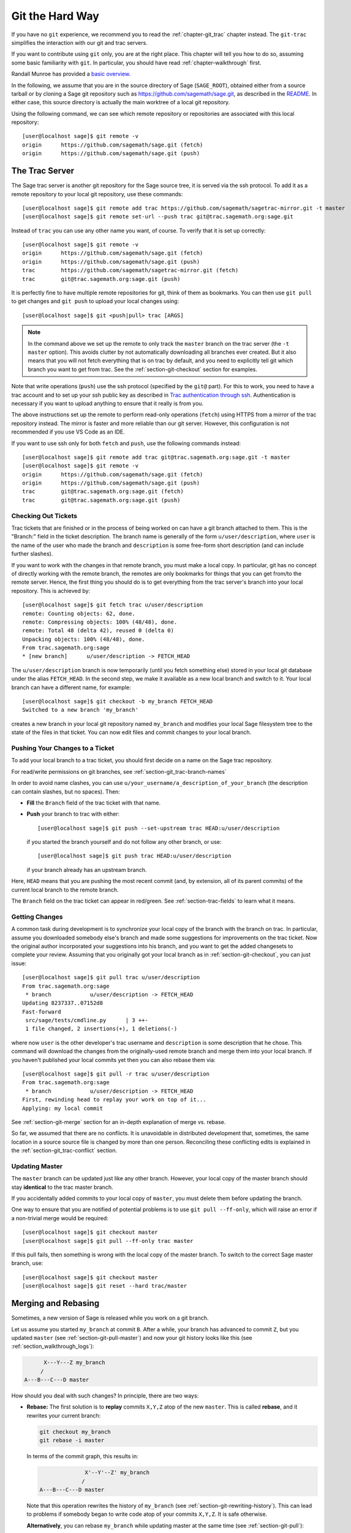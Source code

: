.. highlight:: shell-session

.. _chapter-manual-git:

================
Git the Hard Way
================

If you have no ``git`` experience, we recommend you to read the
:ref:`chapter-git_trac` chapter instead. The ``git-trac`` simplifies the
interaction with our git and trac servers.

If you want to contribute using ``git`` only, you are at the right place. This
chapter will tell you how to do so, assuming some basic familiarity with ``git``. In
particular, you should have read :ref:`chapter-walkthrough` first.

Randall Munroe has provided a `basic overview <http://xkcd.com/1597/>`_.

In the following, we assume that you are in the source directory of Sage (``SAGE_ROOT``),
obtained either from a source tarball or by cloning a Sage git repository
such as https://github.com/sagemath/sage.git, as described in the
`README <https://github.com/sagemath/sage/#readme>`_.
In either case, this source directory is actually the main worktree of
a local git repository.

Using the following command, we can see which remote repository or repositories
are associated with this local repository::

    [user@localhost sage]$ git remote -v
    origin      https://github.com/sagemath/sage.git (fetch)
    origin      https://github.com/sagemath/sage.git (push)


.. _section-git-trac:

The Trac Server
===============

The Sage trac server is another git repository for the Sage source tree, it is
served via the ssh protocol. To add it as a remote repository to your local git
repository, use these commands::

    [user@localhost sage]$ git remote add trac https://github.com/sagemath/sagetrac-mirror.git -t master
    [user@localhost sage]$ git remote set-url --push trac git@trac.sagemath.org:sage.git

Instead of ``trac`` you can use any other name you want, of course.
To verify that it is set up correctly::

    [user@localhost sage]$ git remote -v
    origin      https://github.com/sagemath/sage.git (fetch)
    origin      https://github.com/sagemath/sage.git (push)
    trac        https://github.com/sagemath/sagetrac-mirror.git (fetch)
    trac        git@trac.sagemath.org:sage.git (push)

It is perfectly fine to have multiple remote repositories for git,
think of them as bookmarks. You can then use ``git pull`` to get
changes and ``git push`` to upload your local changes using::

    [user@localhost sage]$ git <push|pull> trac [ARGS]

.. NOTE::

    In the command above we set up the remote to only track the
    ``master`` branch on the trac server (the ``-t master``
    option). This avoids clutter by not automatically downloading all
    branches ever created. But it also means that you will not fetch
    everything that is on trac by default, and you need to explicitly
    tell git which branch you want to get from trac. See the
    :ref:`section-git-checkout` section for examples.

Note that write operations (``push``) use the ssh protocol (specified by the ``git@``
part). For this to work, you need to have a trac account and to set up your ssh public
key as described in `Trac authentication through ssh
<http://doc.sagemath.org/html/en/developer/trac.html#trac-authentication-through-ssh>`_.
Authentication is necessary if you want to upload anything to ensure
that it really is from you.

The above instructions set up the remote to perform read-only operations (``fetch``)
using HTTPS from a mirror of the trac repository instead. The mirror is faster and
more reliable than our git server. However, this configuration is not recommended if
you use VS Code as an IDE.

If you want to use ssh only for both ``fetch`` and ``push``, use the
following commands instead::

    [user@localhost sage]$ git remote add trac git@trac.sagemath.org:sage.git -t master
    [user@localhost sage]$ git remote -v
    origin      https://github.com/sagemath/sage.git (fetch)
    origin      https://github.com/sagemath/sage.git (push)
    trac        git@trac.sagemath.org:sage.git (fetch)
    trac        git@trac.sagemath.org:sage.git (push)


.. _section-git-checkout:

Checking Out Tickets
--------------------


Trac tickets that are finished or in the process of being worked on
can have a git branch attached to them. This is the "Branch:" field in
the ticket description. The branch name is generally of the form
``u/user/description``, where ``user`` is the name of the user who
made the branch and ``description`` is some free-form short
description (and can include further slashes).

If you want to work with the changes in that remote branch, you must
make a local copy. In particular, git has no concept of directly
working with the remote branch, the remotes are only bookmarks for
things that you can get from/to the remote server. Hence, the first
thing you should do is to get everything from the trac server's branch
into your local repository. This is achieved by::

    [user@localhost sage]$ git fetch trac u/user/description
    remote: Counting objects: 62, done.
    remote: Compressing objects: 100% (48/48), done.
    remote: Total 48 (delta 42), reused 0 (delta 0)
    Unpacking objects: 100% (48/48), done.
    From trac.sagemath.org:sage
    * [new branch]      u/user/description -> FETCH_HEAD

The ``u/user/description`` branch is now temporarily (until you fetch
something else) stored in your local git database under the alias
``FETCH_HEAD``. In the second step, we make it available as a new
local branch and switch to it. Your local branch can have a different
name, for example::

    [user@localhost sage]$ git checkout -b my_branch FETCH_HEAD
    Switched to a new branch 'my_branch'

creates a new branch in your local git repository named ``my_branch``
and modifies your local Sage filesystem tree to the state of the files
in that ticket. You can now edit files and commit changes to your
local branch.


.. _section-git-push:

Pushing Your Changes to a Ticket
--------------------------------

To add your local branch to a trac ticket, you should first decide on
a name on the Sage trac repository.

For read/write permissions on git branches, see
:ref:`section-git_trac-branch-names`

In order to avoid name clashes, you can use
``u/your_username/a_description_of_your_branch`` (the description can contain
slashes, but no spaces). Then:

- **Fill** the ``Branch`` field of the trac ticket with that name.

- **Push** your branch to trac with either::

    [user@localhost sage]$ git push --set-upstream trac HEAD:u/user/description

  if you started the branch yourself and do not follow any other branch,
  or use::

    [user@localhost sage]$ git push trac HEAD:u/user/description

  if your branch already has an upstream branch.

Here, ``HEAD`` means that you are pushing the most recent commit (and, by
extension, all of its parent commits) of the current local branch to the remote
branch.

The ``Branch`` field on the trac ticket can appear in red/green. See
:ref:`section-trac-fields` to learn what it means.

.. _section-git-pull:

Getting Changes
---------------

A common task during development is to synchronize your local copy of
the branch with the branch on trac. In particular, assume you
downloaded somebody else's branch and made some suggestions for
improvements on the trac ticket. Now the original author incorporated
your suggestions into his branch, and you want to get the added
changesets to complete your review. Assuming that you originally got
your local branch as in :ref:`section-git-checkout`, you can just
issue::

    [user@localhost sage]$ git pull trac u/user/description
    From trac.sagemath.org:sage
     * branch            u/user/description -> FETCH_HEAD
    Updating 8237337..07152d8
    Fast-forward
     src/sage/tests/cmdline.py      | 3 ++-
     1 file changed, 2 insertions(+), 1 deletions(-)

where now ``user`` is the other developer's trac username and
``description`` is some description that he chose. This command will
download the changes from the originally-used remote branch and merge
them into your local branch. If you haven't published your local
commits yet then you can also rebase them via::

    [user@localhost sage]$ git pull -r trac u/user/description
    From trac.sagemath.org:sage
     * branch            u/user/description -> FETCH_HEAD
    First, rewinding head to replay your work on top of it...
    Applying: my local commit

See :ref:`section-git-merge` section for an in-depth explanation of
merge vs. rebase.

So far, we assumed that there are no conflicts. It is unavoidable in
distributed development that, sometimes, the same location in a source
source file is changed by more than one person. Reconciling these
conflicting edits is explained in the :ref:`section-git_trac-conflict`
section.


.. _section-git-pull-master:

Updating Master
---------------

The ``master`` branch can be updated just like any other branch. However, your
local copy of the master branch should stay **identical** to the trac master
branch.

If you accidentally added commits to your local copy of ``master``, you must
delete them before updating the branch.

One way to ensure that you are notified of potential problems is to use ``git
pull --ff-only``, which will raise an error if a non-trivial merge would be
required::

    [user@localhost sage]$ git checkout master
    [user@localhost sage]$ git pull --ff-only trac master

If this pull fails, then something is wrong with the local copy of the
master branch. To switch to the correct Sage master branch, use::

    [user@localhost sage]$ git checkout master
    [user@localhost sage]$ git reset --hard trac/master


.. _section-git-merge:

Merging and Rebasing
====================

Sometimes, a new version of Sage is released while you work on a git branch.

Let us assume you started ``my_branch`` at commit ``B``. After a while, your
branch has advanced to commit ``Z``, but you updated ``master`` (see
:ref:`section-git-pull-master`) and now your git history looks like this (see
:ref:`section_walkthrough_logs`):

.. CODE-BLOCK:: text

                     X---Y---Z my_branch
                    /
               A---B---C---D master

How should you deal with such changes? In principle, there are two ways:


* **Rebase:** The first solution is to **replay** commits ``X,Y,Z`` atop of the
  new ``master``. This is called **rebase**, and it rewrites your current
  branch:

  .. CODE-BLOCK:: text

      git checkout my_branch
      git rebase -i master

  In terms of the commit graph, this results in:

  .. CODE-BLOCK:: text

                             X'--Y'--Z' my_branch
                            /
               A---B---C---D master

  Note that this operation rewrites the history of ``my_branch`` (see
  :ref:`section-git-rewriting-history`). This can lead to problems if somebody
  began to write code atop of your commits ``X,Y,Z``. It is safe otherwise.

  **Alternatively**, you can rebase ``my_branch`` while updating master at the
  same time (see :ref:`section-git-pull`):

  .. CODE-BLOCK:: text

    git checkout my_branch
    git pull -r master

* **Merging** your branch with ``master`` will create a new commit above the two
  of them:

  .. CODE-BLOCK:: text

      git checkout my_branch
      git merge master

  The result is the following commit graph:

  .. CODE-BLOCK:: text

                     X---Y---Z---W my_branch
                    /           /
               A---B---C-------D master

  - **Pros:** you did not rewrite history (see
    :ref:`section-git-rewriting-history`).The additional commit is then easily
    pushed to the git repository and distributed to your collaborators.

  - **Cons:** it introduced an extra merge commit that would
    not be there had you used rebase.

  **Alternatively**, you can merge ``my_branch`` while updating master at the
  same time (see :ref:`section-git-pull`):

  .. CODE-BLOCK:: text

    git checkout my_branch
    git pull master

**In case of doubt** use merge rather than rebase. There is less risk involved,
and rebase in this case is only useful for branches with a very long history.

Finally, **do nothing unless necessary:** it is perfectly fine for your branch
to be behind ``master``. You can always merge/rebase if/when your branch's name
appears in red on its trac page (see :ref:`section-trac-fields`), or when you
will really need a feature that is only available in the current master.

.. _section-git-mergetool:

Merge Tools
===========

Simple conflicts can be easily solved with git only (see :ref:`section-git_trac-conflict`)

For more complicated ones, a range of specialized programs are
available. Because the conflict marker includes the hash of the most recent
common parent, you can use a three-way diff::

    [alice@laptop]$ git mergetool

    This message is displayed because 'merge.tool' is not configured.
    See 'git mergetool --tool-help' or 'git help config' for more details.
    'git mergetool' will now attempt to use one of the following tools:
    meld opendiff kdiff3 [...] merge araxis bc3 codecompare emerge vimdiff
    Merging:
    fibonacci.py

    Normal merge conflict for 'fibonacci.py':
      {local}: modified file
      {remote}: modified file
    Hit return to start merge resolution tool (meld):

If you don't have a favourite merge tool we suggest you try `meld
<http://meldmerge.org/>`_ (cross-platform). The result looks like the following
screenshot.

.. IMAGE:: static/meld-screenshot.png

The middle file is the most recent common parent; on the right is
Bob's version and on the left is Alice's conflicting version. Clicking
on the arrow moves the marked change to the file in the adjacent
pane.
